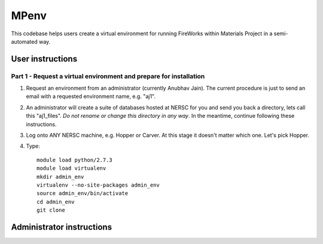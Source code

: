 =====
MPenv
=====

This codebase helps users create a virtual environment for running FireWorks within Materials Project in a semi-automated way.


User instructions
=================

Part 1 - Request a virtual environment and prepare for installation
-------------------------------------------------------------------

#. Request an environment from an administrator (currently Anubhav Jain). The current procedure is just to send an email with a requested environment name, e.g. "aj1".

#. An administrator will create a suite of databases hosted at NERSC for you and send you back a directory, lets call this "aj1_files". *Do not rename or change this directory in any way*. In the meantime, continue following these instructions.

#. Log onto ANY NERSC machine, e.g. Hopper or Carver. At this stage it doesn't matter which one. Let's pick Hopper.

#. Type::

    module load python/2.7.3
    module load virtualenv
    mkdir admin_env
    virtualenv --no-site-packages admin_env
    source admin_env/bin/activate
    cd admin_env
    git clone

Administrator instructions
==========================

